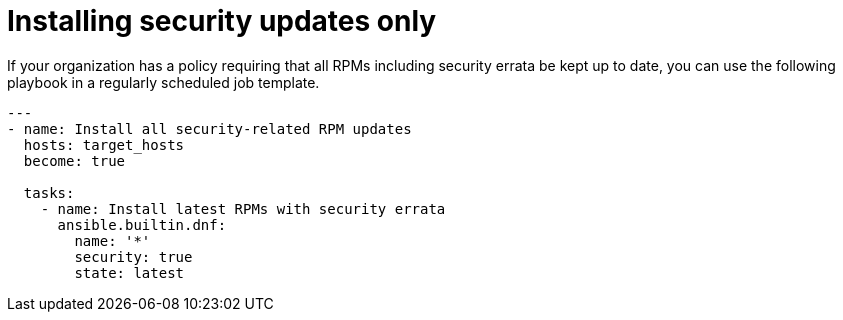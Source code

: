 // Module included in the following assemblies:
// downstream/assemblies/assembly-aap-security-use-cases.adoc

[id="ref-installing-security-updates-only_{context}"]

= Installing security updates only

[role="_abstract"]

If your organization has a policy requiring that all RPMs including security errata be kept up to date, you can use the following playbook in a regularly scheduled job template.

-----
---
- name: Install all security-related RPM updates
  hosts: target_hosts
  become: true

  tasks:
    - name: Install latest RPMs with security errata
      ansible.builtin.dnf:
        name: '*'
        security: true
        state: latest
-----